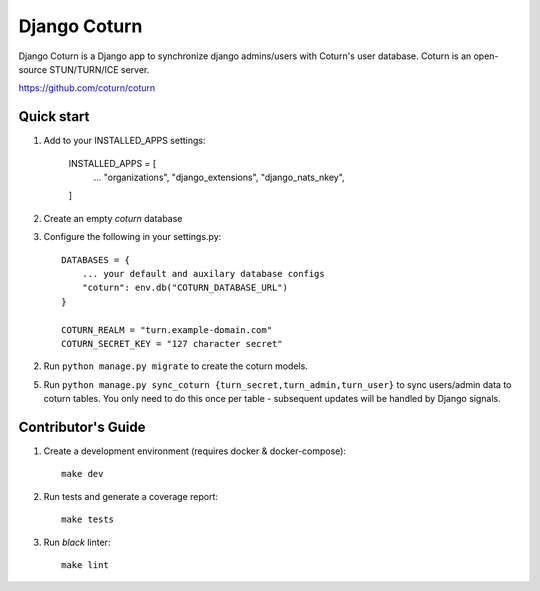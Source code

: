
==============
Django Coturn
==============

.. image:: https://img.shields.io/pypi/v/django-coturn
    :target: https://pypi.org/project/django-coturn/
.. image:: https://img.shields.io/pypi/pyversions/django-coturn
    :target: https://pypi.org/project/django-coturn/
.. image:: https://img.shields.io/pypi/djversions/django-coturn
    :target: https://pypi.org/project/django-coturn/
.. image:: https://img.shields.io/pypi/wheel/django-coturn
    :target: https://pypi.org/project/django-coturn/
.. image:: https://img.shields.io/discord/773452324692688956
    :target: https://discord.gg/Y848Hq9xKh
.. image:: https://img.shields.io/github/workflow/status/bitsy-ai/django-coturn/Test
    :target: https://github.com/bitsy-ai/django-coturn
.. image:: https://img.shields.io/codecov/c/github/bitsy-ai/django-coturn
    :target: https://github.com/bitsy-ai/django-coturn
.. image:: https://img.shields.io/github/release-date-pre/bitsy-ai/django-coturn
    :target: https://github.com/bitsy-ai/django-coturn

Django Coturn is a Django app to synchronize django admins/users with Coturn's user database. Coturn is an open-source STUN/TURN/ICE server. 

https://github.com/coturn/coturn

Quick start
-----------

1. Add to your INSTALLED_APPS settings:

    INSTALLED_APPS = [
        ...
        "organizations",
        "django_extensions",
        "django_nats_nkey",
    ]

2. Create an empty `coturn` database

3. Configure the following in your settings.py::

    DATABASES = {
        ... your default and auxilary database configs
        "coturn": env.db("COTURN_DATABASE_URL")
    }

    COTURN_REALM = "turn.example-domain.com"
    COTURN_SECRET_KEY = "127 character secret"

2. Run ``python manage.py migrate`` to create the coturn models.

5. Run ``python manage.py sync_coturn {turn_secret,turn_admin,turn_user}`` to sync users/admin data to coturn tables. You only need to do this once per table - subsequent updates will be handled by Django signals.

Contributor's Guide
--------------------

1. Create a development environment (requires docker & docker-compose)::

    make dev

2. Run tests and generate a coverage report::

    make tests

3. Run `black` linter::

    make lint

